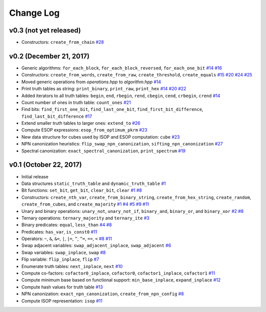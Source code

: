 Change Log
==========

v0.3 (not yet released)
-----------------------

* Constructors: ``create_from_chain``
  `#28 <https://github.com/msoeken/kitty/pull/28>`_

v0.2 (December 21, 2017)
------------------------

* Generic algorithms: ``for_each_block``, ``for_each_block_reversed``, ``for_each_one_bit``
  `#14 <https://github.com/msoeken/kitty/pull/14>`_
  `#16 <https://github.com/msoeken/kitty/pull/16>`_

* Constructors: ``create_from_words``, ``create_from_raw``, ``create_threshold``, ``create_equals``
  `#15 <https://github.com/msoeken/kitty/pull/15>`_
  `#20 <https://github.com/msoeken/kitty/pull/20>`_
  `#24 <https://github.com/msoeken/kitty/pull/24>`_
  `#25 <https://github.com/msoeken/kitty/pull/25>`_

* Moved generic operations from `operations.hpp` to `algorithm.hpp`
  `#14 <https://github.com/msoeken/kitty/pull/14>`_

* Print truth tables as string: ``print_binary``, ``print_raw``, ``print_hex``
  `#14 <https://github.com/msoeken/kitty/pull/14>`_
  `#20 <https://github.com/msoeken/kitty/pull/20>`_
  `#22 <https://github.com/msoeken/kitty/pull/22>`_

* Added iterators to all truth tables: ``begin``, ``end``, ``rbegin``, ``rend``, ``cbegin``, ``cend``, ``crbegin``, ``crend``
  `#14 <https://github.com/msoeken/kitty/pull/14>`_

* Count number of ones in truth table: ``count_ones``
  `#21 <https://github.com/msoeken/kitty/pull/21>`_

* Find bits: ``find_first_one_bit``, ``find_last_one_bit``, ``find_first_bit_difference``, ``find_last_bit_difference``
  `#17 <https://github.com/msoeken/kitty/pull/17>`_

* Extend smaller truth tables to larger ones: ``extend_to``
  `#26 <https://github.com/msoeken/kitty/pull/26>`_

* Compute ESOP expressions: ``esop_from_optimum_pkrm``
  `#23 <https://github.com/msoeken/kitty/pull/23>`_

* New data structure for cubes used by ISOP and ESOP computation: ``cube``
  `#23 <https://github.com/msoeken/kitty/pull/23>`_

* NPN canonization heuristics: ``flip_swap_npn_canonization``, ``sifting_npn_canonization``
  `#27 <https://github.com/msoeken/kitty/pull/27>`_

* Spectral canonization: ``exact_spectral_canonization``, ``print_spectrum``
  `#19 <https://github.com/msoeken/kitty/pull/19>`_

v0.1 (October 22, 2017)
-----------------------

* Initial release
* Data structures ``static_truth_table`` and ``dynamic_truth_table``
  `#1 <https://github.com/msoeken/kitty/pull/1>`_

* Bit functions: ``set_bit``, ``get_bit``, ``clear_bit``, ``clear``
  `#1 <https://github.com/msoeken/kitty/pull/1>`_
  `#8 <https://github.com/msoeken/kitty/pull/8>`_

* Constructors: ``create_nth_var``, ``create_from_binary_string``, ``create_from_hex_string``, ``create_random``, ``create_from_cubes``, and ``create_majority``
  `#1 <https://github.com/msoeken/kitty/pull/1>`_
  `#4 <https://github.com/msoeken/kitty/pull/4>`_
  `#5 <https://github.com/msoeken/kitty/pull/5>`_
  `#9 <https://github.com/msoeken/kitty/pull/9>`_
  `#11 <https://github.com/msoeken/kitty/pull/11>`_

* Unary and binary operations: ``unary_not``, ``unary_not_if``, ``binary_and``, ``binary_or``, and ``binary_xor``
  `#2 <https://github.com/msoeken/kitty/pull/2>`_
  `#8 <https://github.com/msoeken/kitty/pull/8>`_

* Ternary operations: ``ternary_majority`` and ``ternary_ite``
  `#3 <https://github.com/msoeken/kitty/pull/3>`_

* Binary predicates: ``equal``, ``less_than``
  `#4 <https://github.com/msoeken/kitty/pull/4>`_
  `#8 <https://github.com/msoeken/kitty/pull/8>`_

* Predicates: ``has_var``, ``is_const0``
  `#11 <https://github.com/msoeken/kitty/pull/11>`_

* Operators: ``~``, ``&``, ``&=``, ``|``, ``|=``, ``^``, ``^=``, ``==``, ``<``
  `#8 <https://github.com/msoeken/kitty/pull/8>`_
  `#11 <https://github.com/msoeken/kitty/pull/11>`_

* Swap adjacent variables: ``swap_adjacent_inplace``, ``swap_adjacent``
  `#6 <https://github.com/msoeken/kitty/pull/6>`_

* Swap variables: ``swap_inplace``, ``swap``
  `#8 <https://github.com/msoeken/kitty/pull/8>`_

* Flip variable: ``flip_inplace``, ``flip``
  `#7 <https://github.com/msoeken/kitty/pull/7>`_

* Enumerate truth tables: ``next_inplace``, ``next``
  `#10 <https://github.com/msoeken/kitty/pull/10>`_

* Compute co-factors: ``cofactor0_inplace``, ``cofactor0``, ``cofactor1_inplace``, ``cofactor1``
  `#11 <https://github.com/msoeken/kitty/pull/11>`_

* Compute minimum base based on functional support: ``min_base_inplace``, ``expand_inplace``
  `#12 <https://github.com/msoeken/kitty/pull/12>`_

* Compute hash values for truth table
  `#13 <https://github.com/msoeken/kitty/pull/13>`_

* NPN canonization: ``exact_npn_canonization``, ``create_from_npn_config``
  `#8 <https://github.com/msoeken/kitty/pull/8>`_

* Compute ISOP representation: ``isop``
  `#11 <https://github.com/msoeken/kitty/pull/11>`_
